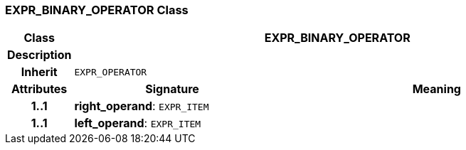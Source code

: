 === EXPR_BINARY_OPERATOR Class

[cols="^1,3,5"]
|===
h|*Class*
2+^h|*EXPR_BINARY_OPERATOR*

h|*Description*
2+a|

h|*Inherit*
2+|`EXPR_OPERATOR`

h|*Attributes*
^h|*Signature*
^h|*Meaning*

h|*1..1*
|*right_operand*: `EXPR_ITEM`
a|

h|*1..1*
|*left_operand*: `EXPR_ITEM`
a|
|===
